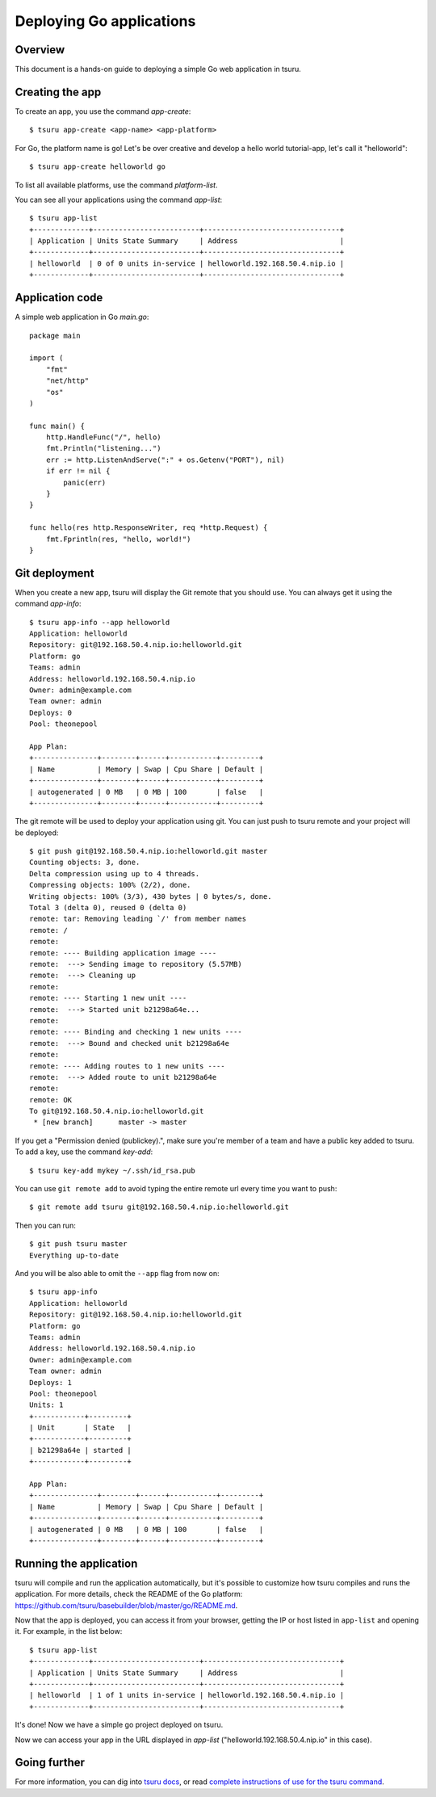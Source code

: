 .. Copyright 2014 tsuru authors. All rights reserved.
   Use of this source code is governed by a BSD-style
   license that can be found in the LICENSE file.

+++++++++++++++++++++++++
Deploying Go applications
+++++++++++++++++++++++++

Overview
========

This document is a hands-on guide to deploying a simple Go web application in
tsuru.

Creating the app
================

To create an app, you use the command `app-create`:

.. highlight:: bash

::

    $ tsuru app-create <app-name> <app-platform>

For Go, the platform name is ``go``! Let's be over creative and develop a hello
world tutorial-app, let's call it "helloworld":

.. highlight:: bash

::

    $ tsuru app-create helloworld go

To list all available platforms, use the command `platform-list`.

You can see all your applications using the command  `app-list`:

.. highlight:: bash

::

    $ tsuru app-list
    +-------------+-------------------------+--------------------------------+
    | Application | Units State Summary     | Address                        |
    +-------------+-------------------------+--------------------------------+
    | helloworld  | 0 of 0 units in-service | helloworld.192.168.50.4.nip.io |
    +-------------+-------------------------+--------------------------------+

Application code
================

A simple web application in Go `main.go`:

.. highlight:: go

::

    package main

    import (
        "fmt"
        "net/http"
        "os"
    )

    func main() {
        http.HandleFunc("/", hello)
        fmt.Println("listening...")
        err := http.ListenAndServe(":" + os.Getenv("PORT"), nil)
        if err != nil {
            panic(err)
        }
    }

    func hello(res http.ResponseWriter, req *http.Request) {
        fmt.Fprintln(res, "hello, world!")
    }

Git deployment
==============

When you create a new app, tsuru will display the Git remote that you should
use. You can always get it using the command `app-info`:

.. highlight:: bash

::

    $ tsuru app-info --app helloworld
    Application: helloworld
    Repository: git@192.168.50.4.nip.io:helloworld.git
    Platform: go
    Teams: admin
    Address: helloworld.192.168.50.4.nip.io
    Owner: admin@example.com
    Team owner: admin
    Deploys: 0
    Pool: theonepool

    App Plan:
    +---------------+--------+------+-----------+---------+
    | Name          | Memory | Swap | Cpu Share | Default |
    +---------------+--------+------+-----------+---------+
    | autogenerated | 0 MB   | 0 MB | 100       | false   |
    +---------------+--------+------+-----------+---------+

The git remote will be used to deploy your application using git. You can just
push to tsuru remote and your project will be deployed:

.. highlight:: console

::

    $ git push git@192.168.50.4.nip.io:helloworld.git master
    Counting objects: 3, done.
    Delta compression using up to 4 threads.
    Compressing objects: 100% (2/2), done.
    Writing objects: 100% (3/3), 430 bytes | 0 bytes/s, done.
    Total 3 (delta 0), reused 0 (delta 0)
    remote: tar: Removing leading `/' from member names
    remote: /
    remote:
    remote: ---- Building application image ----
    remote:  ---> Sending image to repository (5.57MB)
    remote:  ---> Cleaning up
    remote:
    remote: ---- Starting 1 new unit ----
    remote:  ---> Started unit b21298a64e...
    remote:
    remote: ---- Binding and checking 1 new units ----
    remote:  ---> Bound and checked unit b21298a64e
    remote:
    remote: ---- Adding routes to 1 new units ----
    remote:  ---> Added route to unit b21298a64e
    remote:
    remote: OK
    To git@192.168.50.4.nip.io:helloworld.git
     * [new branch]      master -> master

If you get a "Permission denied (publickey).", make sure you're member of a
team and have a public key added to tsuru. To add a key, use the command `key-add`:

.. highlight:: bash

::

    $ tsuru key-add mykey ~/.ssh/id_rsa.pub

You can use ``git remote add`` to avoid typing the entire remote url every time
you want to push:

.. highlight:: bash

::

    $ git remote add tsuru git@192.168.50.4.nip.io:helloworld.git

Then you can run:

.. highlight:: bash

::

    $ git push tsuru master
    Everything up-to-date

And you will be also able to omit the ``--app`` flag from now on:

.. highlight:: bash

::

    $ tsuru app-info
    Application: helloworld
    Repository: git@192.168.50.4.nip.io:helloworld.git
    Platform: go
    Teams: admin
    Address: helloworld.192.168.50.4.nip.io
    Owner: admin@example.com
    Team owner: admin
    Deploys: 1
    Pool: theonepool
    Units: 1
    +------------+---------+
    | Unit       | State   |
    +------------+---------+
    | b21298a64e | started |
    +------------+---------+

    App Plan:
    +---------------+--------+------+-----------+---------+
    | Name          | Memory | Swap | Cpu Share | Default |
    +---------------+--------+------+-----------+---------+
    | autogenerated | 0 MB   | 0 MB | 100       | false   |
    +---------------+--------+------+-----------+---------+

Running the application
=======================

tsuru will compile and run the application automatically, but it's possible to
customize how tsuru compiles and runs the application. For more details, check
the README of the Go platform:
https://github.com/tsuru/basebuilder/blob/master/go/README.md.

Now that the app is deployed, you can access it from your browser, getting the
IP or host listed in ``app-list`` and opening it. For example,
in the list below:

::

    $ tsuru app-list
    +-------------+-------------------------+--------------------------------+
    | Application | Units State Summary     | Address                        |
    +-------------+-------------------------+--------------------------------+
    | helloworld  | 1 of 1 units in-service | helloworld.192.168.50.4.nip.io |
    +-------------+-------------------------+--------------------------------+

It's done! Now we have a simple go project deployed on tsuru.

Now we can access your app in the URL displayed in `app-list`
("helloworld.192.168.50.4.nip.io" in this case).

Going further
=============

For more information, you can dig into `tsuru docs <http://docs.tsuru.io>`_, or
read `complete instructions of use for the tsuru command
<https://tsuru-client.readthedocs.org>`_.
